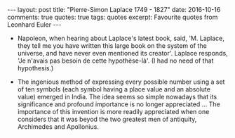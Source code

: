 #+STARTUP: showall indent
#+STARTUP: hidestars
#+BEGIN_HTML
---
layout: post
title: "Pierre-Simon Laplace 1749 - 1827"
date: 2016-10-16
comments: true
quotes: true
tags: quotes
excerpt: Favourite quotes from Leonhard Euler
---
#+END_HTML

- Napoleon, when hearing about Laplace's latest book, said,
  'M. Laplace, they tell me you have written this large book on the
  system of the universe, and have never even mentioned its
  creator'. Laplace responds, 'Je n'avais pas besoin de cette
  hypothèse-là'. (I had no need of that hypothesis.)


- The ingenious method of expressing every possible number using a set
  of ten symbols (each symbol having a place value and an absolute
  value) emerged in India. The idea seems so simple nowadays that its
  significance and profound importance is no longer appreciated
  ... The importance of this invention is more readily appreciated
  when one considers that it was beyod the two greatest men of
  antiquity, Archimedes and Apollonius.
